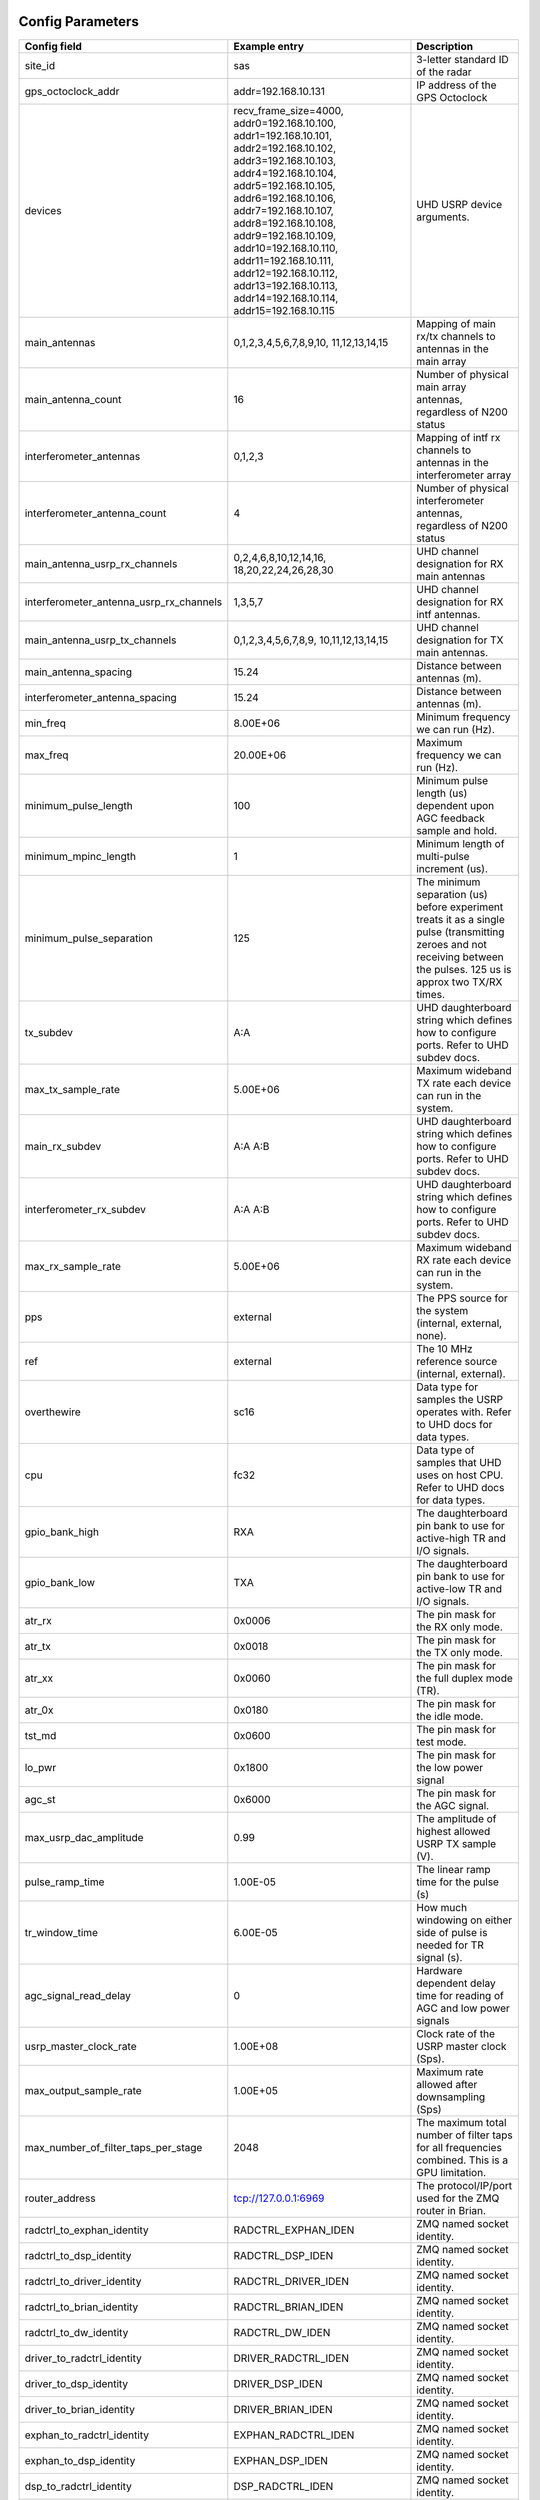 *****************
Config Parameters
*****************
+-----------------------------------------+-------------------------+--------------------------------------+
|Config field                             | Example entry           | Description                          |
+=========================================+=========================+======================================+
| site_id                                 | sas                     | 3-letter standard ID of the radar    |
+-----------------------------------------+-------------------------+--------------------------------------+
| gps_octoclock_addr                      | addr=192.168.10.131     | IP address of the GPS Octoclock      |
+-----------------------------------------+-------------------------+--------------------------------------+
| devices                                 | recv_frame_size=4000,   | UHD USRP device arguments.           |
|                                         | addr0=192.168.10.100,   |                                      |
|                                         | addr1=192.168.10.101,   |                                      |
|                                         | addr2=192.168.10.102,   |                                      |
|                                         | addr3=192.168.10.103,   |                                      |
|                                         | addr4=192.168.10.104,   |                                      |
|                                         | addr5=192.168.10.105,   |                                      |
|                                         | addr6=192.168.10.106,   |                                      |
|                                         | addr7=192.168.10.107,   |                                      |
|                                         | addr8=192.168.10.108,   |                                      |
|                                         | addr9=192.168.10.109,   |                                      |
|                                         | addr10=192.168.10.110,  |                                      |
|                                         | addr11=192.168.10.111,  |                                      |
|                                         | addr12=192.168.10.112,  |                                      |
|                                         | addr13=192.168.10.113,  |                                      |
|                                         | addr14=192.168.10.114,  |                                      |
|                                         | addr15=192.168.10.115   |                                      |
+-----------------------------------------+-------------------------+--------------------------------------+
| main_antennas                           | 0,1,2,3,4,5,6,7,8,9,10, | Mapping of main rx/tx channels to    |
|                                         | 11,12,13,14,15          | antennas in the main array           |
+-----------------------------------------+-------------------------+--------------------------------------+
| main_antenna_count                      | 16                      | Number of physical main array        |
|                                         |                         | antennas, regardless of N200 status  |
+-----------------------------------------+-------------------------+--------------------------------------+
| interferometer_antennas                 | 0,1,2,3                 | Mapping of intf rx channels to       |
|                                         |                         | antennas in the interferometer array |
+-----------------------------------------+-------------------------+--------------------------------------+
| interferometer_antenna_count            | 4                       | Number of physical interferometer    |
|                                         |                         | antennas, regardless of N200 status  |
+-----------------------------------------+-------------------------+--------------------------------------+
| main_antenna_usrp_rx_channels           | 0,2,4,6,8,10,12,14,16,  | UHD channel designation for RX main  |
|                                         | 18,20,22,24,26,28,30    | antennas                             |
+-----------------------------------------+-------------------------+--------------------------------------+
| interferometer_antenna_usrp_rx_channels | 1,3,5,7                 | UHD channel designation for RX intf  |
|                                         |                         | antennas.                            |
+-----------------------------------------+-------------------------+--------------------------------------+
| main_antenna_usrp_tx_channels           | 0,1,2,3,4,5,6,7,8,9,    | UHD channel designation for TX main  |
|                                         | 10,11,12,13,14,15       | antennas.                            |
+-----------------------------------------+-------------------------+--------------------------------------+
| main_antenna_spacing                    | 15.24                   | Distance between antennas (m).       |
+-----------------------------------------+-------------------------+--------------------------------------+
| interferometer_antenna_spacing          | 15.24                   | Distance between antennas (m).       |
+-----------------------------------------+-------------------------+--------------------------------------+
| min_freq                                | 8.00E+06                | Minimum frequency we can run (Hz).   |
+-----------------------------------------+-------------------------+--------------------------------------+
| max_freq                                | 20.00E+06               | Maximum frequency we can run (Hz).   |
+-----------------------------------------+-------------------------+--------------------------------------+
| minimum_pulse_length                    | 100                     | Minimum pulse length (us) dependent  |
|                                         |                         | upon AGC feedback sample and hold.   |
+-----------------------------------------+-------------------------+--------------------------------------+
| minimum_mpinc_length                    | 1                       | Minimum length of multi-pulse        |
|                                         |                         | increment (us).                      |
+-----------------------------------------+-------------------------+--------------------------------------+
| minimum_pulse_separation                | 125                     | The minimum separation (us) before   |
|                                         |                         | experiment treats it as a single     |
|                                         |                         | pulse (transmitting zeroes and not   |
|                                         |                         | receiving between the pulses. 125 us |
|                                         |                         | is approx two TX/RX times.           |
+-----------------------------------------+-------------------------+--------------------------------------+
| tx_subdev                               | A:A                     | UHD daughterboard string which       |
|                                         |                         | defines how to configure ports. Refer|
|                                         |                         | to UHD subdev docs.                  |
+-----------------------------------------+-------------------------+--------------------------------------+
| max_tx_sample_rate                      | 5.00E+06                | Maximum wideband TX rate each device |
|                                         |                         | can run in the system.               |
+-----------------------------------------+-------------------------+--------------------------------------+
| main_rx_subdev                          | A:A A:B                 | UHD daughterboard string which       |
|                                         |                         | defines how to configure ports. Refer|
|                                         |                         | to UHD subdev docs.                  |
+-----------------------------------------+-------------------------+--------------------------------------+
| interferometer_rx_subdev                | A:A A:B                 | UHD daughterboard string which       |
|                                         |                         | defines how to configure ports. Refer|
|                                         |                         | to UHD subdev docs.                  |
+-----------------------------------------+-------------------------+--------------------------------------+
| max_rx_sample_rate                      | 5.00E+06                | Maximum wideband RX rate each        |
|                                         |                         | device can run in the system.        |
+-----------------------------------------+-------------------------+--------------------------------------+
| pps                                     | external                | The PPS source for the system        |
|                                         |                         | (internal, external, none).          |
+-----------------------------------------+-------------------------+--------------------------------------+
| ref                                     | external                | The 10 MHz reference source          |
|                                         |                         | (internal, external).                |
+-----------------------------------------+-------------------------+--------------------------------------+
| overthewire                             | sc16                    | Data type for samples the USRP       |
|                                         |                         | operates with. Refer to UHD docs for |
|                                         |                         | data types.                          |
+-----------------------------------------+-------------------------+--------------------------------------+
| cpu                                     | fc32                    | Data type of samples that UHD uses   |
|                                         |                         | on host CPU. Refer to UHD docs for   |
|                                         |                         | data types.                          |
+-----------------------------------------+-------------------------+--------------------------------------+
| gpio_bank_high                          | RXA                     | The daughterboard pin bank to use for|
|                                         |                         | active-high TR and I/O signals.      |
+-----------------------------------------+-------------------------+--------------------------------------+
| gpio_bank_low                           | TXA                     | The daughterboard pin bank to use for|
|                                         |                         | active-low TR and I/O signals.       |
+-----------------------------------------+-------------------------+--------------------------------------+
| atr_rx                                  | 0x0006                  | The pin mask for the RX only mode.   |
+-----------------------------------------+-------------------------+--------------------------------------+
| atr_tx                                  | 0x0018                  | The pin mask for the TX only mode.   |
+-----------------------------------------+-------------------------+--------------------------------------+
| atr_xx                                  | 0x0060                  | The pin mask for the full duplex     |
|                                         |                         | mode (TR).                           |
+-----------------------------------------+-------------------------+--------------------------------------+
| atr_0x                                  | 0x0180                  | The pin mask for the idle mode.      |
+-----------------------------------------+-------------------------+--------------------------------------+
| tst_md                                  | 0x0600                  | The pin mask for test mode.          |
+-----------------------------------------+-------------------------+--------------------------------------+
| lo_pwr                                  | 0x1800                  | The pin mask for the low power signal|
+-----------------------------------------+-------------------------+--------------------------------------+
| agc_st                                  | 0x6000                  | The pin mask for the AGC signal.     |
+-----------------------------------------+-------------------------+--------------------------------------+
| max_usrp_dac_amplitude                  | 0.99                    | The amplitude of highest allowed USRP|
|                                         |                         | TX sample (V).                       |
+-----------------------------------------+-------------------------+--------------------------------------+
| pulse_ramp_time                         | 1.00E-05                | The linear ramp time for the         |
|                                         |                         | pulse (s)                            |
+-----------------------------------------+-------------------------+--------------------------------------+
| tr_window_time                          | 6.00E-05                | How much windowing on either side of |
|                                         |                         | pulse is needed for TR signal (s).   |
+-----------------------------------------+-------------------------+--------------------------------------+
| agc_signal_read_delay                   | 0                       | Hardware dependent delay time for    |
|                                         |                         | reading of AGC and low power signals |
+-----------------------------------------+-------------------------+--------------------------------------+
| usrp_master_clock_rate                  | 1.00E+08                | Clock rate of the USRP master        |
|                                         |                         | clock (Sps).                         |
+-----------------------------------------+-------------------------+--------------------------------------+
| max_output_sample_rate                  | 1.00E+05                | Maximum rate allowed after           |
|                                         |                         | downsampling (Sps)                   |
+-----------------------------------------+-------------------------+--------------------------------------+
| max_number_of_filter_taps_per_stage     | 2048                    | The maximum total number of filter   |
|                                         |                         | taps for all frequencies combined.   |
|                                         |                         | This is a GPU limitation.            |
+-----------------------------------------+-------------------------+--------------------------------------+
| router_address                          | tcp://127.0.0.1:6969    | The protocol/IP/port used for the ZMQ|
|                                         |                         | router in Brian.                     |
+-----------------------------------------+-------------------------+--------------------------------------+
| radctrl_to_exphan_identity              | RADCTRL_EXPHAN_IDEN     | ZMQ named socket identity.           |
+-----------------------------------------+-------------------------+--------------------------------------+
| radctrl_to_dsp_identity                 | RADCTRL_DSP_IDEN        | ZMQ named socket identity.           |
+-----------------------------------------+-------------------------+--------------------------------------+
| radctrl_to_driver_identity              | RADCTRL_DRIVER_IDEN     | ZMQ named socket identity.           |
+-----------------------------------------+-------------------------+--------------------------------------+
| radctrl_to_brian_identity               | RADCTRL_BRIAN_IDEN      | ZMQ named socket identity.           |
+-----------------------------------------+-------------------------+--------------------------------------+
| radctrl_to_dw_identity                  | RADCTRL_DW_IDEN         | ZMQ named socket identity.           |
+-----------------------------------------+-------------------------+--------------------------------------+
| driver_to_radctrl_identity              | DRIVER_RADCTRL_IDEN     | ZMQ named socket identity.           |
+-----------------------------------------+-------------------------+--------------------------------------+
| driver_to_dsp_identity                  | DRIVER_DSP_IDEN         | ZMQ named socket identity.           |
+-----------------------------------------+-------------------------+--------------------------------------+
| driver_to_brian_identity                | DRIVER_BRIAN_IDEN       | ZMQ named socket identity.           |
+-----------------------------------------+-------------------------+--------------------------------------+
| exphan_to_radctrl_identity              | EXPHAN_RADCTRL_IDEN     | ZMQ named socket identity.           |
+-----------------------------------------+-------------------------+--------------------------------------+
| exphan_to_dsp_identity                  | EXPHAN_DSP_IDEN         | ZMQ named socket identity.           |
+-----------------------------------------+-------------------------+--------------------------------------+
| dsp_to_radctrl_identity                 | DSP_RADCTRL_IDEN        | ZMQ named socket identity.           |
+-----------------------------------------+-------------------------+--------------------------------------+
| dsp_to_driver_identity                  | DSP_DRIVER_IDEN         | ZMQ named socket identity.           |
+-----------------------------------------+-------------------------+--------------------------------------+
| dsp_to_exphan_identity                  | DSP_EXPHAN_IDEN         | ZMQ named socket identity.           |
+-----------------------------------------+-------------------------+--------------------------------------+
| dsp_to_dw_identity                      | DSP_DW_IDEN             | ZMQ named socket identity.           |
+-----------------------------------------+-------------------------+--------------------------------------+
| dspbegin_to_brian_identity              | DSPBEGIN_BRIAN_IDEN     | ZMQ named socket identity.           |
+-----------------------------------------+-------------------------+--------------------------------------+
| dspend_to_brian_identity                | DSPEND_BRIAN_IDEN       | ZMQ named socket identity.           |
+-----------------------------------------+-------------------------+--------------------------------------+
| dw_to_dsp_identity                      | DW_DSP_IDEN             | ZMQ named socket identity.           |
+-----------------------------------------+-------------------------+--------------------------------------+
| dw_to_radctrl_identity                  | DW_RADCTRL_IDEN         | ZMQ named socket identity.           |
+-----------------------------------------+-------------------------+--------------------------------------+
| brian_to_radctrl_identity               | BRIAN_RADCTRL_IDEN      | ZMQ named socket identity.           |
+-----------------------------------------+-------------------------+--------------------------------------+
| brian_to_driver_identity                | BRIAN_DRIVER_IDEN       | ZMQ named socket identity.           |
+-----------------------------------------+-------------------------+--------------------------------------+
| brian_to_dspbegin_identity              | BRIAN_DSPBEGIN_IDEN     | ZMQ named socket identity.           |
+-----------------------------------------+-------------------------+--------------------------------------+
| brian_to_dspend_identity                | BRIAN_DSPEND_IDEN       | ZMQ named socket identity.           |
+-----------------------------------------+-------------------------+--------------------------------------+
| ringbuffer_name                         | data_ringbuffer         | Shared memory name for ringbuffer.   |
+-----------------------------------------+-------------------------+--------------------------------------+
| ringbuffer_size_bytes                   | 200.00E+06              | Size in bytes to allocate for each   |
|                                         |                         | ringbuffer.                          |
+-----------------------------------------+-------------------------+--------------------------------------+
| data_directory                          | /data/borealis_data     | Location of output data files.       |
+-----------------------------------------+-------------------------+--------------------------------------+

**********************
Example configurations
**********************
There are several instances when you'll need to modify this file for correct operation.

#. One of your main array antennas is not working properly (broken coax, blown lightning arrestor, etc)

    In this situation, you have two options:

    #. Leave the N200 running and collecting data. This antenna will not transmit or receive properly,
        so the data collected will bring down the signal strength in the bfiq data as one antenna will
        essentially be measuring noise.

    #. Remove the N200 from operation. Follow the steps for a broken N200 with no replacement below.

#. One of your interferometer array antennas is not working properly (broken coax, blown lightning arrestor, etc)

    In this situation, you have two options:

    #. Receive data on the affected channel. This will skew the bfiq data (and rawacf) for the array, as this channel
        will essentially be noise, averaged with the signals from the other antennas when processed into bfiq.

    #. Do not receive data on the channel. This can be done by changing the following:

       * `interferometer_antennas` - remove the index of the affected antenna from the list.

       * `interferometer_antenna_usrp_rx_channels` - remove the channel of the affected antenna from the list.

#. One of your transmitter's transmit paths is not working, but the receive path is still working properly

TODO

#. One of your transmitter's receive paths is not working, but the transmit path is still working properly

TODO

#. One of your transmitters is not working at all

TODO

#. One of your N200s is not working properly and you've inserted the spare N200

    In this instance, since you still have the same number of antennas as well as transmit and receive channels,
    you simply need to change the IP adress of the N200 you replaced. This is done in the `devices` config option.
    An example: if N200 with IP address 192.168.10.104 dies, and is replaced with the spare (ip address 192.168.10.116),
    simply replace `addr4=192.168.10.104` with `addr4=192.168.10.116`.

#. One of your N200s is not working properly but you're located remotely and cannot insert the spare N200

    #. Remove the corresponding address from the `devices` field, and shift the remaining IP addresses (cannot have a
        gap like `addr0=xxx,addr2=xxx).

    #. Remove the corresponding main antenna index from the `main_antennas` field.

    #. If the N200 is also receiving an interferometer channel, remove the interferometer index from the
        `interferometer_antennas` field.

    #. Remove the last rx channel from `main_antenna_usrp_rx_channels`. These indices map to the `devices` list, with
        each N200 having two rx channels. This means rx channels 0 and 1 map to `addr0` in `devices`, channels 2 and 3
        to `addr1`, and so on. The same applies to tx channels, however each N200 only has 1.

    #. If applicable, remove the channel from `interferometer_antenna_usrp_rx_channels` that corresponds to the rx
        channel on the removed device.

    #. Remove the last tx channel from `main_antenna_usrp_tx_channels`. This is done for the same reasons as removing
        the last rx channel in `main_antenna_usrp_rx_channels` above.

    To illustrate, let's consider the case where N200 `192.168.10.103` goes down, assuming your config.ini nominally has
    the same fields as the table at the top of the page. The fields should now read:

    * `"devices" : "addr0=192.168.10.100,addr1=192.168.10.101,addr2=192.168.10.102,addr3=192.168.10.104,
                    addr4=192.168.10.105,addr5=192.168.10.106,addr6=192.168.10.107,addr7=192.168.10.108,
                    addr8=192.168.10.109,addr9=192.168.10.110,addr10=192.168.10.111,addr11=192.168.10.112,
                    addr12=192.168.10.113,addr13=192.168.10.114,addr14=192.168.10.115"`
    * `"main_antennas" : "0,1,2,4,5,6,7,8,9,10,11,12,13,14,15"`
    * `"interferometer_antennas" : "0,1,2"`
    * `"main_antenna_usrp_rx_channels" : "0,2,4,6,8,10,12,14,16,18,20,22,24,26,28"`
    * `"interferometer_antenna_usrp_rx_channels" : "1,3,5"`
    * `"main_antenna_usrp_tx_channels" : "0,1,2,3,4,5,6,7,8,9,10,11,12,13,14"`

#. You have a non-standard array

    One example of a non-standard array would be a different number of interferometer antennas than four.
    If your interferometer array has only two antennas you'll need to modify the following:

    #. interferometer_antennas = 0,1

    #. interferometer_antenna_count = 2

    #. interferometer_antenna_usrp_rx_channels = 1,3

#. You want to change the location of ATR signals on the daughterboards

    This can be done by changing the values of the following config parameters:
    atr_rx, atr_tx, atr_xx, atr_0x, tst_md, lo_pwr, agc_st.
    The value `atr_rx = 0x0006` means that the ATR_RX signal will appear on the pins 1 and 2 (referenced from 0). I.e. every bit that is a '1' in this hex value indicates which pin the signal will appear on.

#. You want to change the polarity of the ATR signals on the daughterboards

    This can be done by swapping the values of the two config parameters: `gpio_bank_high` and `gpio_bank_low`.
    The default is for active-high signals to be on the LFRX daughterboard. This is done by setting `gpio_bank_high` to `RXA`.
    The same signals, but active-low, are by default located on the LFTX daughterboard.

#. You would like to make a test-system with only one N200 and don't have any Octoclocks

    This can be done by changing the following parameters:

    #. `devices` - Should only have one address (addr0=192.168.10.xxx)

    #. `main_antenna_count` - If you only have one N200, this should be set to 1, as there is only one transmit channel per N200.

    #. `interferometer_antenna_count` - With only one N200, this should be set to 0 or 1.

    #. `main_antenna_usrp_channels` - There will only be two rx channels available, so this should be a single element, and it should be `0`

    #. `interferometer_antenna_usrp_rx_channels` - The second rx channel available should be placed here, so it will be `1`

    #. `main_antenna_usrp_tx_channels` - As discussed above, only one transmit channel exists, so this should be set to `0`

    #. `pps` and `ref` - These should both be set to `internal`, as you don't have an Octoclock to provide a reference PPS or 10MHz reference signal.

